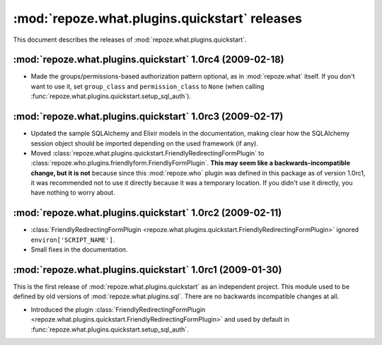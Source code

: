 **********************************************
:mod:`repoze.what.plugins.quickstart` releases
**********************************************

This document describes the releases of :mod:`repoze.what.plugins.quickstart`.


.. _1.0rc4:

:mod:`repoze.what.plugins.quickstart` 1.0rc4 (2009-02-18)
=========================================================

* Made the groups/permissions-based authorization pattern optional, as in
  :mod:`repoze.what` itself. If you don't want to use it, set ``group_class``
  and ``permission_class`` to ``None`` (when calling
  :func:`repoze.what.plugins.quickstart.setup_sql_auth`).


.. _1.0rc3:

:mod:`repoze.what.plugins.quickstart` 1.0rc3 (2009-02-17)
=========================================================

* Updated the sample SQLAlchemy and Elixir models in the documentation, making
  clear how the SQLAlchemy session object should be imported depending on the
  used framework (if any).
* Moved :class:`repoze.what.plugins.quickstart.FriendlyRedirectingFormPlugin`
  to :class:`repoze.who.plugins.friendlyform.FriendlyFormPlugin`. **This may
  seem like a backwards-incompatible change, but it is not** because since this
  :mod:`repoze.who` plugin was defined in this package as of version 1.0rc1,
  it was recommended not to use it directly because it was a temporary
  location. If you didn't use it directly, you have nothing to worry about.


.. _1.0rc2:

:mod:`repoze.what.plugins.quickstart` 1.0rc2 (2009-02-11)
=========================================================


* :class:`FriendlyRedirectingFormPlugin
  <repoze.what.plugins.quickstart.FriendlyRedirectingFormPlugin>` ignored
  ``environ['SCRIPT_NAME']``.
* Small fixes in the documentation.


.. _1.0rc1:

:mod:`repoze.what.plugins.quickstart` 1.0rc1 (2009-01-30)
=========================================================

This is the first release of :mod:`repoze.what.plugins.quickstart` as an
independent project. This module used to be defined by old versions of
:mod:`repoze.what.plugins.sql`. There are no backwards incompatible changes
at all.

* Introduced the plugin :class:`FriendlyRedirectingFormPlugin
  <repoze.what.plugins.quickstart.FriendlyRedirectingFormPlugin>` and used by
  default in :func:`repoze.what.plugins.quickstart.setup_sql_auth`.

